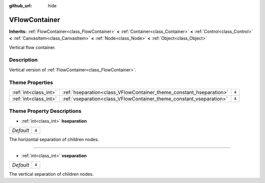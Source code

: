 :github_url: hide

.. Generated automatically by doc/tools/make_rst.py in Godot's source tree.
.. DO NOT EDIT THIS FILE, but the VFlowContainer.xml source instead.
.. The source is found in doc/classes or modules/<name>/doc_classes.

.. _class_VFlowContainer:

VFlowContainer
==============

**Inherits:** :ref:`FlowContainer<class_FlowContainer>` **<** :ref:`Container<class_Container>` **<** :ref:`Control<class_Control>` **<** :ref:`CanvasItem<class_CanvasItem>` **<** :ref:`Node<class_Node>` **<** :ref:`Object<class_Object>`

Vertical flow container.

Description
-----------

Vertical version of :ref:`FlowContainer<class_FlowContainer>`.

Theme Properties
----------------

+-----------------------+---------------------------------------------------------------------+-------+
| :ref:`int<class_int>` | :ref:`hseparation<class_VFlowContainer_theme_constant_hseparation>` | ``4`` |
+-----------------------+---------------------------------------------------------------------+-------+
| :ref:`int<class_int>` | :ref:`vseparation<class_VFlowContainer_theme_constant_vseparation>` | ``4`` |
+-----------------------+---------------------------------------------------------------------+-------+

Theme Property Descriptions
---------------------------

.. _class_VFlowContainer_theme_constant_hseparation:

- :ref:`int<class_int>` **hseparation**

+-----------+-------+
| *Default* | ``4`` |
+-----------+-------+

The horizontal separation of children nodes.

----

.. _class_VFlowContainer_theme_constant_vseparation:

- :ref:`int<class_int>` **vseparation**

+-----------+-------+
| *Default* | ``4`` |
+-----------+-------+

The vertical separation of children nodes.

.. |virtual| replace:: :abbr:`virtual (This method should typically be overridden by the user to have any effect.)`
.. |const| replace:: :abbr:`const (This method has no side effects. It doesn't modify any of the instance's member variables.)`
.. |vararg| replace:: :abbr:`vararg (This method accepts any number of arguments after the ones described here.)`
